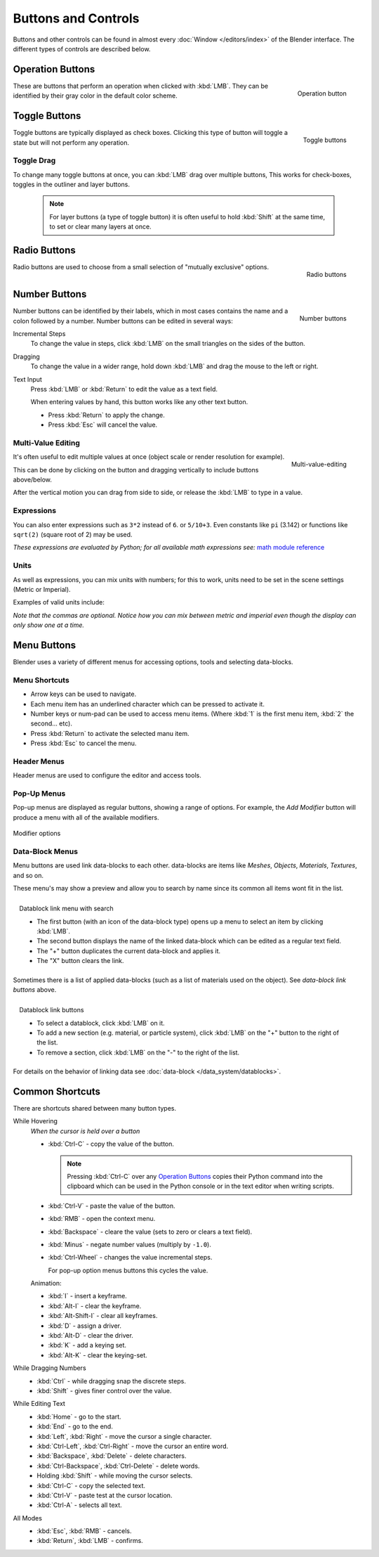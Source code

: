 
********************
Buttons and Controls
********************

Buttons and other controls can be found in almost every
:doc:`Window </editors/index>` of the Blender
interface. The different types of controls are described below.


Operation Buttons
=================

.. figure:: /images/Manual-Part-I-ConceptButtons2_25.jpg
   :align: right

   Operation button


These are buttons that perform an operation when clicked with :kbd:`LMB`.
They can be identified by their gray color in the default color scheme.


Toggle Buttons
==============

.. figure:: /images/Manual-Part-I-ConceptButtons1_1_25.jpg
   :align: right

   Toggle buttons


Toggle buttons are typically displayed as check boxes.
Clicking this type of button will toggle a state but will not perform any operation.


Toggle Drag
-----------

To change many toggle buttons at once, you can :kbd:`LMB` drag over multiple buttons,
This works for check-boxes, toggles in the outliner and layer buttons.

  .. note::

     For layer buttons (a type of toggle button) it is often useful to hold :kbd:`Shift` at the same time,
     to set or clear many layers at once.

Radio Buttons
=============

.. figure:: /images/Manual-Part-I-ConceptButtons1_25.jpg
   :align: right

   Radio buttons


Radio buttons are used to choose from a small selection of "mutually exclusive" options.


Number Buttons
==============

.. figure:: /images/Manual-Part-I-ConceptButtons3_25.jpg
   :align: right

   Number buttons


Number buttons can be identified by their labels,
which in most cases contains the name and a colon followed by a number.
Number buttons can be edited in several ways:


Incremental Steps
   To change the value in steps, click :kbd:`LMB` on the small triangles on the sides of the button.
Dragging
   To change the value in a wider range, hold down :kbd:`LMB` and drag the mouse to the left or right.
Text Input
   Press :kbd:`LMB` or :kbd:`Return` to edit the value as a text field.

   When entering values by hand, this button works like any other text button.

   - Press :kbd:`Return` to apply the change.
   - Press :kbd:`Esc` will cancel the value.


Multi-Value Editing
-------------------

.. figure:: /images/ui_multi_value_edit.png
   :align: right

   Multi-value-editing

It's often useful to edit multiple values at once (object scale or render resolution for example).

This can be done by clicking on the button and dragging vertically to include buttons above/below.

After the vertical motion you can drag from side to side, or release the :kbd:`LMB` to type in a value.


Expressions
-----------

You can also enter expressions such as ``3*2`` instead of ``6``. or ``5/10+3``.
Even constants like ``pi`` (3.142) or functions like ``sqrt(2)`` (square root of 2)
may be used.

*These expressions are evaluated by Python; for all available math expressions see:*
`math module reference <http://docs.python.org/py3k/library/math.html>`__


Units
-----

As well as expressions, you can mix units with numbers; for this to work,
units need to be set in the scene settings (Metric or Imperial).

Examples of valid units include:


.. hlist::
   :columns: 2

   - ``1cm``
   - ``1m 3mm``
   - ``1m, 3mm``
   - ``2ft``
   - ``3ft/0.5km``
   - ``2.2mm + 5' / 3" - 2yards``

*Note that the commas are optional.
Notice how you can mix between metric and imperial even though the display can only show one at a time.*


Menu Buttons
============

Blender uses a variety of different menus for accessing options, tools and selecting data-blocks.

Menu Shortcuts
--------------

- Arrow keys can be used to navigate.
- Each menu item has an underlined character which can be pressed to activate it.
- Number keys or num-pad can be used to access menu items.
  (Where :kbd:`1` is the first menu item, :kbd:`2` the second... etc).
- Press :kbd:`Return` to activate the selected manu item.
- Press :kbd:`Esc` to cancel the menu.


Header Menus
------------

Header menus are used to configure the editor and access tools.


Pop-Up Menus
------------

Pop-up menus are displayed as regular buttons, showing a range of options.
For example, the *Add Modifier* button will produce a menu with all of the available modifiers.


.. figure:: /images/Manual-Part-I-ConceptButtons4_menue_25.jpg
   :align: center

   Modifier options


Data-Block Menus
----------------

Menu buttons are used link data-blocks to each other.
data-blocks are items like *Meshes*, *Objects*, *Materials*, *Textures*, and so on.

These menu's may show a preview and allow you to search by name since its common all items wont fit in the list.

.. figure:: /images/Manual-Part-I-ConceptButtons4_1_25.jpg
   :align: right

   Datablock link menu with search


   - The first button (with an icon of the data-block type) opens up a menu to select an item
     by clicking :kbd:`LMB`.
   - The second button displays the name of the linked data-block which can be edited as a regular text field.
   - The "+" button duplicates the current data-block and applies it.
   - The "X" button clears the link.

Sometimes there is a list of applied data-blocks
(such as a list of materials used on the object). See *data-block link buttons* above.

.. figure:: /images/Manual-Part-I-ConceptButtons4_25.jpg
   :align: right

   Datablock link buttons

   - To select a datablock, click :kbd:`LMB` on it.
   - To add a new section (e.g. material, or particle system),
     click :kbd:`LMB` on the "+" button to the right of the list.
   - To remove a section, click :kbd:`LMB` on the "-" to the right of the list.

For details on the behavior of linking data see :doc:`data-block </data_system/datablocks>`.


Common Shortcuts
================

There are shortcuts shared between many button types.


While Hovering
   *When the cursor is held over a button*

   - :kbd:`Ctrl-C` - copy the value of the button.

     .. note::

        Pressing :kbd:`Ctrl-C` over any `Operation Buttons`_ copies their Python command into the clipboard
        which can be used in the Python console or in the text editor when writing scripts.


   - :kbd:`Ctrl-V` - paste the value of the button.
   - :kbd:`RMB` - open the context menu.
   - :kbd:`Backspace` - cleare the value (sets to zero or clears a text field).
   - :kbd:`Minus` - negate number values (multiply by ``-1.0``).
   - :kbd:`Ctrl-Wheel` - changes the value incremental steps.

     For pop-up option menus buttons this cycles the value.

   Animation:

   - :kbd:`I` - insert a keyframe.
   - :kbd:`Alt-I` - clear the keyframe.
   - :kbd:`Alt-Shift-I` - clear all keyframes.
   - :kbd:`D` - assign a driver.
   - :kbd:`Alt-D` - clear the driver.
   - :kbd:`K` - add a keying set.
   - :kbd:`Alt-K` - clear the keying-set.

While Dragging Numbers
   - :kbd:`Ctrl` - while dragging snap the discrete steps.
   - :kbd:`Shift` - gives finer control over the value.

While Editing Text
   - :kbd:`Home` - go to the start.
   - :kbd:`End` - go to the end.
   - :kbd:`Left`, :kbd:`Right` - move the cursor a single character.
   - :kbd:`Ctrl-Left`, :kbd:`Ctrl-Right` - move the cursor an entire word.
   - :kbd:`Backspace`, :kbd:`Delete` - delete characters.
   - :kbd:`Ctrl-Backspace`, :kbd:`Ctrl-Delete` - delete words.
   - Holding :kbd:`Shift` - while moving the cursor selects.
   - :kbd:`Ctrl-C` - copy the selected text.
   - :kbd:`Ctrl-V` - paste test at the cursor location.
   - :kbd:`Ctrl-A` - selects all text.

All Modes
   - :kbd:`Esc`, :kbd:`RMB` - cancels.
   - :kbd:`Return`, :kbd:`LMB` - confirms.

